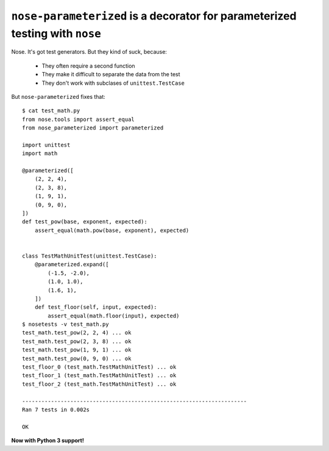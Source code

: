 ``nose-parameterized`` is a decorator for parameterized testing with ``nose``
=============================================================================

Nose. It's got test generators. But they kind of suck, because:

    * They often require a second function
    * They make it difficult to separate the data from the test
    * They don't work with subclases of ``unittest.TestCase``

But ``nose-parameterized`` fixes that::

    $ cat test_math.py
    from nose.tools import assert_equal
    from nose_parameterized import parameterized

    import unittest
    import math

    @parameterized([
        (2, 2, 4),
        (2, 3, 8),
        (1, 9, 1),
        (0, 9, 0),
    ])
    def test_pow(base, exponent, expected):
        assert_equal(math.pow(base, exponent), expected)


    class TestMathUnitTest(unittest.TestCase):
        @parameterized.expand([
            (-1.5, -2.0),
            (1.0, 1.0),
            (1.6, 1),
        ])
        def test_floor(self, input, expected):
            assert_equal(math.floor(input), expected)
    $ nosetests -v test_math.py
    test_math.test_pow(2, 2, 4) ... ok
    test_math.test_pow(2, 3, 8) ... ok
    test_math.test_pow(1, 9, 1) ... ok
    test_math.test_pow(0, 9, 0) ... ok
    test_floor_0 (test_math.TestMathUnitTest) ... ok
    test_floor_1 (test_math.TestMathUnitTest) ... ok
    test_floor_2 (test_math.TestMathUnitTest) ... ok

    ----------------------------------------------------------------------
    Ran 7 tests in 0.002s

    OK

**Now with Python 3 support!**
